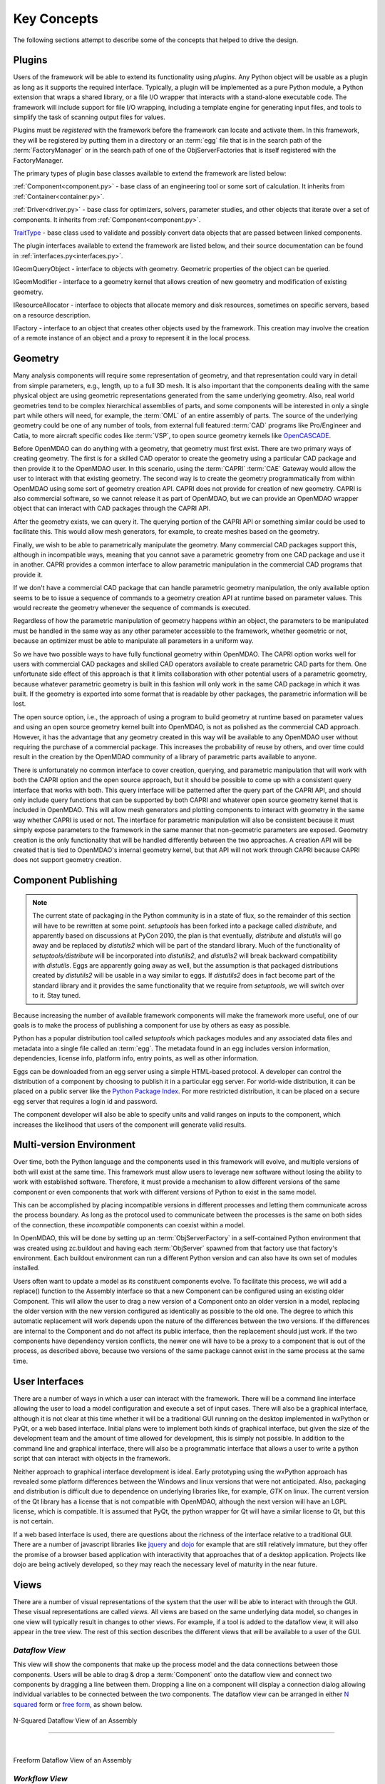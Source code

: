 .. _Key-Concepts:

Key Concepts
------------

The following sections attempt to describe some of the concepts that helped to
drive the design.

.. index:: pair: Python; module
.. index:: egg
.. index:: plugins; registering
.. index:: FactoryManager
.. index:: plugins

Plugins
========

Users of the framework will be able to extend its functionality using *plugins*. Any
Python object will be usable as a plugin as long as it supports the required
interface. Typically, a plugin will be implemented as a pure Python module, a Python
extension that wraps a shared library, or a file I/O  wrapper that interacts with a
stand-alone executable code. The framework will include support for file I/O
wrapping, including a template engine for generating input files, and tools to
simplify the task of scanning output files for values.

Plugins must be *registered* with the framework before the framework can locate
and activate them. In this framework, they will be registered by putting them in
a directory or an :term:`egg` file that is in the search path of the
:term:`FactoryManager` or in the search path of one of the ObjServerFactories
that is itself registered with the FactoryManager.   


The primary types of plugin base classes available to extend 
the framework are listed below:


.. index:: pair: Component; plugin base class 
.. index:: pair: Driver; plugin base class
.. index:: pair: TraitType; plugin base class


:ref:`Component<component.py>` - base class of an engineering tool or some 
sort of calculation. It inherits from :ref:`Container<container.py>`.

:ref:`Driver<driver.py>` - base class for optimizers, solvers, 
parameter studies, and other objects that iterate over a set of components. 
It inherits from :ref:`Component<component.py>`.

TraitType_ - base class used to validate and possibly convert data objects that are
passed between linked components. 


.. _TraitType: http://code.enthought.com/projects/files/ETS32_API/enthought.traits.trait_handlers.TraitType.html


The plugin interfaces available to extend the framework are listed below, and
their source documentation can be found in :ref:`interfaces.py<interfaces.py>`.


.. index:: pair: IGeomQueryObject; plugin interface
.. index:: pair: IGeomModifier; plugin interface
.. index:: pair: IResourceAllocator; plugin interface
.. index:: pair: IFactory; plugin interface


IGeomQueryObject - interface to objects with geometry.
Geometric properties of the object can be queried.

IGeomModifier - interface to a geometry kernel that allows
creation of new geometry and modification of existing geometry.

IResourceAllocator - interface to objects that
allocate memory and disk resources, sometimes on specific servers, based on a
resource description.

IFactory - interface to an object that creates other objects
used by the framework. This creation may involve the creation of a remote
instance of an object and a  proxy to represent it in the local process.

.. index:: geometry
.. index:: Component


Geometry
========

Many analysis components will require some representation of geometry, and that
representation could vary in detail from simple parameters, e.g., length, up to
a full 3D mesh. It is also important that the components dealing with the same
physical object are using geometric representations generated from the same
underlying geometry. Also, real world geometries tend to be complex hierarchical
assemblies of parts, and some components will be interested in only a single
part while others will need, for example, the :term:`OML` of an entire assembly
of parts. The source of the underlying geometry could be one of any number of
tools, from external full featured  :term:`CAD` programs like Pro/Engineer and
Catia, to more aircraft specific codes like :term:`VSP`, to open source geometry
kernels like OpenCASCADE_.

.. _OpenCASCADE: http://www.opencascade.org

.. _BRL-CAD: http://brlcad.org


.. index:: OpenCascade
.. index:: CAD
.. index:: CAPRI
.. index:: Vehicle Sketch Pad (VSP)
.. index:: BRL-CAD

Before OpenMDAO can do anything with a geometry, that geometry must first exist.
There are two primary ways of creating geometry. The first is for a skilled CAD
operator to create the geometry using a particular CAD package and then provide it
to the OpenMDAO user.  In this scenario, using the :term:`CAPRI`  :term:`CAE`
Gateway would allow the user to interact with that existing geometry. The second
way is to create the geometry programmatically from within OpenMDAO using some sort
of geometry creation API. CAPRI does not provide for creation of new geometry.
CAPRI is also commercial software, so we cannot release it as part of OpenMDAO,
but we can provide an OpenMDAO wrapper object that can interact with CAD packages
through the CAPRI API.

After the geometry exists, we can query it.  The querying portion of the CAPRI
API or something similar could be used to facilitate this. This would allow
mesh generators, for example, to create meshes based on the geometry.

Finally, we wish to be able to parametrically manipulate the geometry. Many
commercial CAD packages support this, although in incompatible ways, meaning
that you cannot save a parametric geometry from one CAD package and use it
in another. CAPRI provides a common interface to allow parametric 
manipulation in the commercial CAD programs that provide it.

If we don't have a commercial CAD package that can handle parametric geometry
manipulation, the only available option seems to be to issue a sequence of
commands to a geometry creation API at runtime based on parameter values.  This 
would recreate the geometry whenever the sequence of commands is executed.

Regardless of how the parametric manipulation of geometry happens *within* an
object, the parameters to be manipulated must be handled in the same way as any
other parameter accessible to the framework, whether geometric or not, because
an optimizer must be able to manipulate all parameters in a uniform way.

So we have two possible ways to have fully functional geometry within OpenMDAO.
The CAPRI option works well for users with commercial CAD packages and skilled
CAD operators available to create parametric CAD parts for them. One unfortunate
side effect of this approach is that it limits collaboration with other
potential users of a parametric geometry, because whatever parametric geometry
is built in this fashion will only work in the same CAD package in which it was
built. If the geometry is exported into some format that is readable by other
packages, the parametric information will be lost.

The open source option, i.e., the approach of using a program to build geometry
at runtime based on parameter values and using an open source geometry kernel
built into OpenMDAO, is  not as polished as the commercial CAD approach.
However, it has the advantage that any geometry created in this way will be
available to any OpenMDAO user without requiring the purchase of a commercial
package. This increases the probability of reuse by others, and over time could
result in the creation by the OpenMDAO community of a library of parametric
parts available to anyone.

There is unfortunately no common interface to cover creation, querying, and
parametric manipulation that will work with both the CAPRI option and the open
source approach, but it should be possible to come up with a consistent query
interface that works with both.  This query interface will be patterned after
the query part of the CAPRI API, and should only include query functions that
can be supported by both CAPRI and whatever open source geometry kernel that is
included in OpenMDAO.  This will allow mesh generators and plotting components
to interact with geometry in the same way whether CAPRI is used or not.  The
interface for parametric manipulation will also be consistent because it must
simply expose parameters to the framework in the same manner that non-geometric
parameters are exposed.  Geometry creation is the only functionality that will
be handled differently between the two approaches. A creation API will be
created that is tied to OpenMDAO's internal geometry kernel, but that API will
not work through CAPRI because CAPRI does not support geometry creation.

.. index:: pair: Component; publishing
.. index:: setuptools
.. index:: Python Package Index
.. index:: egg


.. _`Component-Publishing`:

Component Publishing
====================

.. note::
    The current state of packaging in the Python community is in a state of flux, so
    the remainder of this section will have to be rewritten at some point.
    *setuptools* has been forked into a package called *distribute*, and apparently
    based on discussions at PyCon 2010, the plan is that eventually, *distribute*
    and *distutils* will go away and be replaced by *distutils2* which will be 
    part of the standard library.  Much of the functionality of *setuptools/distribute*
    will be incorporated into *distutils2*, and *distutils2* will break backward
    compatibility with *distutils*.  Eggs are apparently going away as well, but 
    the assumption is that packaged distributions created by *distutils2* will
    be usable in a way similar to eggs.  If *distutils2* does in fact become part
    of the standard library and it provides the same functionality that we require
    from *setuptools*, we will switch over to it.  Stay tuned.


Because increasing the number of available framework components will make the
framework more useful, one of our goals is to make the process of publishing a
component for use by others as easy as possible. 

Python has a popular distribution tool called *setuptools* which packages
modules and any associated data files and metadata into a single file
called an :term:`egg`. The metadata found in an egg includes version
information, dependencies, license info, platform info, entry points, as well as
other information.

Eggs can be downloaded from an egg server using a simple HTML-based protocol. A
developer can control the distribution of a component by choosing to  publish it
in a particular egg server. For world-wide distribution, it can be placed on a 
public server like the `Python Package Index`_. For more restricted
distribution, it can be placed on  a secure egg server that requires a login id
and password.

.. _`Python Package Index`: http://pypi.python.org/pypi

The component developer will also be able to specify units and valid ranges on
inputs to the component, which increases the likelihood that users
of the component will generate valid results. 

.. seealso:: :ref:`Publishing-Components`


.. index:: ObjServerFactory
.. index:: pair: environment; multi-version
.. index:: replace()


Multi-version Environment
=========================

Over time, both the Python language and the components used in this framework
will evolve, and multiple versions of both will exist at the same time. This 
framework must allow users to leverage new software without losing the ability 
to work with established software. Therefore, it must provide a  mechanism to
allow different versions of the same component or even components that work
with different versions of Python to exist in the same model.

This can be accomplished by placing incompatible versions in different
processes and letting them communicate across the process boundary. As long as
the protocol used to communicate between the processes is the same on both
sides of the connection, these *incompatible* components can coexist within a
model.

In OpenMDAO, this will be done by setting up an :term:`ObjServerFactory` in a
self-contained Python environment that was created using zc.buildout and having
each :term:`ObjServer` spawned from that factory use that factory's environment.
Each buildout environment can run a different Python version and can also
have its own set of modules installed.

Users often want to update a model as its constituent components evolve. To
facilitate this process, we will add a replace() function to the
Assembly interface so that a new Component can be configured using an
existing older Component. This will allow the user to drag a new version of a
Component onto an older version in a model, replacing the older version with
the new version configured as identically as possible to the old one. The
degree to which this automatic replacement will work depends upon the nature of
the differences between the two versions. If the differences are internal to
the Component and do not affect its public interface, then the replacement
should just work. If the two components have dependency version conflicts, 
the newer one will have to be a proxy to a component that is out of the process, 
as described above, because two versions of the same package cannot exist in
the same process at the same time.


.. index:: wxPython


User Interfaces
===============

There are a number of ways in which a user can interact with the framework.
There will be a command line interface allowing the user to load a model
configuration and execute a set of input cases. There will also be a graphical
interface, although it is not clear at this time whether it will be a
traditional GUI running on the desktop implemented in wxPython or PyQt, or a web
based interface. Initial plans were to implement both kinds of graphical
interface, but given the size of the development team and the amount of time
allowed for development, this is simply not possible. In addition to the command
line and graphical interface, there will also be a programmatic interface that
allows a user to write a python script that can interact with objects in the
framework.

Neither approach to graphical interface development is ideal. Early prototyping
using the wxPython approach has revealed some platform differences between the
Windows and linux versions that were not anticipated. Also, packaging and
distribution is difficult due to dependence on underlying libraries like, for
example, *GTK* on linux.  The current version of the Qt library has a license
that is not compatible with OpenMDAO, although the next version will have an
LGPL license, which is compatible. It is assumed that PyQt, the python wrapper
for Qt will have a similar license to Qt, but this is not certain. 

If a web based interface is used, there are questions about the richness of the
interface relative to a traditional GUI. There are a number of javascript
libraries like jquery_ and dojo_ for example that are still relatively immature,
but they offer the promise of a browser based application with interactivity
that approaches that of a desktop application. Projects like dojo are being
actively developed, so they may reach the necessary level of maturity in the
near future.  


.. _dojo: http://www.dojotoolkit.org

.. _jquery: http://jquery.com

.. index:: view

Views
=====


There are a number of visual representations of the system that the user will
be able to interact with through the GUI. These visual representations are
called *views.* All views are based on the same underlying data model, so
changes in one view will typically result in changes to other views. For
example, if a tool is added to the dataflow view, it will also appear in the
tree view. The rest of this section describes the different views that will be
available to a user of the GUI.

.. index:: N squared form
.. index:: free form
.. index:: pair: view; dataflow


*Dataflow View*
_______________

This view will show the components that make up the process model and the data
connections between those components. Users will be able to drag & drop a 
:term:`Component` onto the dataflow view and connect two components by dragging
a line between them. Dropping a line on a component will display a connection
dialog allowing individual variables to be connected between the two components.
The dataflow view can be arranged in either `N squared`_ form or `free form`_,
as shown below.


.. _`N squared`:

.. figure:: ../generated_images/NSquaredView.png
   :align: center

   N-Squared Dataflow View of an Assembly

----------

| 

.. _`free form`:

.. figure:: ../generated_images/DataFlowView.png
   :align: center

   Freeform Dataflow View of an Assembly

.. index:: pair: view; workflow
.. index:: workflow; sequential


.. _`Workflow-View`:

*Workflow View*
_______________


The existing implementation doesn't support any type of workflow beyond sequential
data flow. However, a new type of workflow that allows both data flow and control 
flow is being developed.  This new workflow will support concurrent execution and 
conditional branching.  The current plan is to replace Assembly's single workflow
object with two workflow objects.  One would be a concurrent workflow containing
only Components, and the other would be a sequential workflow containing only
Drivers.  Both workflows would support conditional branching.  Each Driver in the
driver workflow would execute in turn, and as part of its execution it would 
iteratively execute the component workflow.
    

.. _`control flow`:

.. figure:: ../generated_images/ControlFlow.png
   :align: center

   Notional View of an Assembly with Driver Flow and Control Flow


.. index:: pair: problem formulation; view


*Data-driven Problem Formulation View*
______________________________________

The problem formulation_ view (shown in the next figure) allows a number of desired
outputs to be specified and connected to a particular component. Based on that
connection, additional variables which are the inputs to the connected component
must then have their values filled either by outputs from other components or by
constants.  When no more unfilled  variables exist, the process model is complete. 
When an attempt is made to connect an output to an input, the connection will be
validated to ensure that variable type, units, etc., are compatible. Using that
same type and unit  information, it would also be possible to display only those
outputs that are compatible with a selected input. 

When an attempted connection would create a circular dependency, the user is
notified. Potentially the user  could then be shown a dialog displaying the
circular dependency and could indicate how to break it by introducing, for
example, an equality constraint. Note that Drivers are not subject to the
circular dependency restriction since their purpose is to iterate over a set of
components repeatedly until some condition is satisfied.


.. _formulation:

.. figure:: ../images/arch-doc/DataDrivenPic.png
   :align: center

   Problem Formulation View


.. index:: pair: view; N-squared dataflow


This view shows the `N-squared`_ dataflow view that corresponds to the previous
problem formulation view.


.. _`N-squared`:

.. figure:: ../generated_images/NSquaredViewDD.png
   :align: center

   N-squared View of Problem Formulation


.. index:: pair: plugin; view
.. index:: Sockets


*Plugin View*
______________

The figure below shows an example of a `plugin view`_, which shows any Sockets
existing in a particular :term:`Component`. A  :term:`Socket` is just a placeholder
for an object within a :term:`Component` that has a name and  provides a
particular  interface. In other words, it is a location for a plugin within a
Component. Because any object placed in a Socket must have the interface specified
by the Socket, the enclosing Component will know how to interact with that object.
Adding Sockets to a :term:`Component` class gives the :term:`Component` developer
a way to allow a user to easily customize the behavior of a :term:`Component` at
runtime simply by dragging and dropping objects onto the :term:`Component`.

.. _`plugin view`:

.. figure:: ../generated_images/PluginView.png
   :align: center

   Plugin View of a Component


Sockets for optional plugin objects will be visually distinct from Sockets for 
mandatory plugins. For example, optional plugins could be displayed as boxes
drawn with dotted lines, and  Sockets for mandatory plugins as dashed boxes.
There are  also sockets allowing lists of plugins that share a common 
interface.


.. index:: security


Security
========

.. note::
   The entire section on security will most likely have to be revisited based on
   discussions with potential users in industry.  They want the ability to control
   access to certain data within a component based on the identity of the person
   attempting to access it.  This differs from the *all or nothing* approach 
   described below.

For any system, the security mechanisms employed are determined by the types of
threats to be protected against.  


.. index:: threat definition
.. index:: pair: security; mechanism

*Threat Definition*
___________________


In this system, the threats to be protected against are access to a simulation
by an unapproved user and inadvertent misuse of the system by a legal user.

Users will be identified by some mechanism (such as username, password), and
simulations should not be accessed by any user not listed in the simulation's
approved users. The system will not be addressing issues regarding intentional
*spoofing* of legal user IDs or various other forms of attack on a user's
identity.

There are expected to be situations where simulation methods and/or variables
should not be accessed or modified. For example, a component has some internal
configuration which should not be changed. The system will incorporate
mechanisms to protect the component from unintentional changes by a legal user
but not against deliberate modification of variable or function access
permissions by an expert user.

Simulations are contained within server processes and accessed via network
protocols. Depending upon a site's network configuration, this may allow
access from anywhere on the Internet. It is the site's responsibility to
isolate a simulation's servers from general Internet access if necessary.


.. index:: user access
.. index:: guest ID


*User Access*
_____________


For a given simulation, there is only one class of valid user. Either you can
access the simulation, or you cannot. There are no *special* user classes.

Access control to a simulation is performed when attempting to connect to
the simulation server. The server has an access control list which contains
the user IDs for all legal users. Initially, the access control list contains
only the user who started the simulation. That user may then add other users
or open the simulation to all (via the *guest* ID). Note that the access
control list is just another python object, so any legal user can change it.

To support fully open simulations without having to explicitly list all users,
the system defines a special *guest* account. Any user may identify him or
herself as *guest.* Any simulation including *guest* in the access control list
is accessible by any user identified as *guest.* Once a guest has accessed a
simulation, that person may perform any operation, just like any other legal
user.


.. index:: pair: simulation; distributed
.. index:: encryption

*Distributed Simulations*
_________________________


For distributed simulations, only the top-level server may be accessed
directly by users. Sub-servers are accessible only by other servers in the
same simulation. This is configured in a similar manner to configuring users,
where servers are *users* and a special key is used for identification.

Communication between processes will support encryption. This includes both
the communication between servers and communications between the user
interface and the top-level server.

Bulk data transfers can be performed outside the framework if a component
requires it. Developers are encouraged to use secure methods (such as scp)
in such circumstances.

.. index:: attributes; execute
.. index:: attributes; read/write
.. index:: attributes; readonly
.. index:: attributes
.. index:: pair: locking; simulation


*Method and Variable Accessibility*
___________________________________


Methods and variables have *attributes* controlling their accessibility.
Methods have an *execute* attribute, whereas variables have either a
*read/write* or *readonly* attribute. Any valid user of the system can
manipulate these attributes via a standard framework API.

*Locking* a simulation/component entails removing the ability to change
accessibility via the standard framework API. Such a locked configuration
can then be distributed to other users. The locking process protects
against inadvertent access by users during their simulations.


.. index:: debugging
.. index:: manhole

*Debugging*
___________


For debugging purposes, a *manhole* is optionally provided, which has a separate
authentication mechanism (ssh) from normal framework access. Access to the
manhole is configured at server startup and cannot be enabled afterward. The
manhole provides access to the server's Python interpreter. Initially this will
simply be the interpreter command line prompt. Later versions may provide
higher-level commands pertinent to simulation server debugging and/or GUI
access.


.. index:: error handling

Error Handling
==============

Execution of an MDAO model is often a complex process, and when that process
fails, it can be difficult to determine the source of the problem and to correct
it unless information related to the error is readily available, relevant, and
sufficiently detailed. The component and the framework are both responsible
for error handling. 

The component must provide intelligent error messages when it fails to execute
normally or is misconfigured in some way. If possible, it should suggest
ways to correct the problem.  

The framework must ensure that error messages, including any information written
to standard output and error streams, are available to the user, even when those
messages occur in a remote process. The user may also wish to monitor output
files generated by remotely executing codes, so the framework must support that
as well.  In addition, detailed, timestamped information will be written to a
log file that can be accessed in the event of a failure if a more detailed view
of the system state leading up to the failure is needed.
